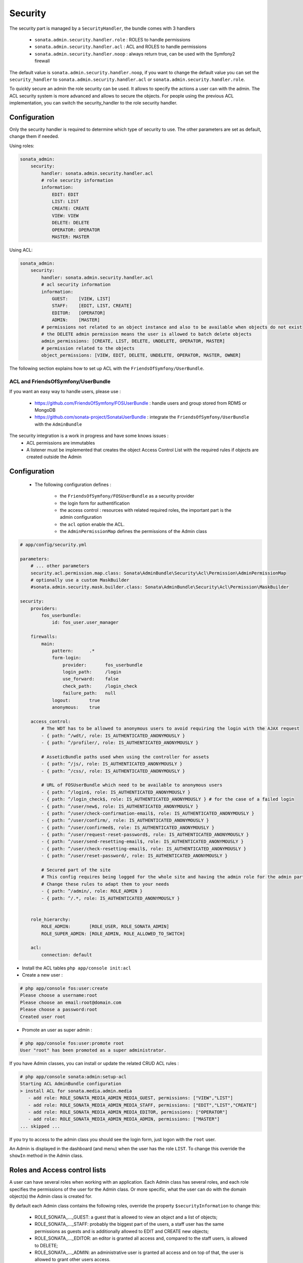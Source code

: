 Security
========

The security part is managed by a ``SecurityHandler``, the bundle comes with 3 handlers

  - ``sonata.admin.security.handler.role`` : ROLES to handle permissions
  - ``sonata.admin.security.handler.acl`` : ACL and ROLES to handle permissions
  - ``sonata.admin.security.handler.noop`` : always return true, can be used with the Symfony2 firewall

The default value is ``sonata.admin.security.handler.noop``, if you want to change the default value
you can set the ``security_handler`` to ``sonata.admin.security.handler.acl`` or ``sonata.admin.security.handler.role``.

To quickly secure an admin the role security can be used. It allows to specify the actions a user can with the admin. The ACL
security system is more advanced and allows to secure the objects. For people using the previous ACL implementation,
you can switch the security_handler to the role security handler.

Configuration
~~~~~~~~~~~~~

Only the security handler is required to determine which type of security to use. The other parameters are set as default,
change them if needed.

Using roles:

.. code-block:: yaml

    sonata_admin:
        security:
            handler: sonata.admin.security.handler.acl
            # role security information
            information:
                EDIT: EDIT
                LIST: LIST
                CREATE: CREATE
                VIEW: VIEW
                DELETE: DELETE
                OPERATOR: OPERATOR
                MASTER: MASTER

Using ACL:

.. code-block:: yaml

    sonata_admin:
        security:
            handler: sonata.admin.security.handler.acl
            # acl security information
            information:
                GUEST:    [VIEW, LIST]
                STAFF:    [EDIT, LIST, CREATE]
                EDITOR:   [OPERATOR]
                ADMIN:    [MASTER]
            # permissions not related to an object instance and also to be available when objects do not exist
            # the DELETE admin permission means the user is allowed to batch delete objects
            admin_permissions: [CREATE, LIST, DELETE, UNDELETE, OPERATOR, MASTER]
            # permission related to the objects
            object_permissions: [VIEW, EDIT, DELETE, UNDELETE, OPERATOR, MASTER, OWNER]        

The following section explains how to set up ACL with the ``FriendsOfSymfony/UserBundle``.

ACL and FriendsOfSymfony/UserBundle
-----------------------------------

If you want an easy way to handle users, please use :

 - https://github.com/FriendsOfSymfony/FOSUserBundle : handle users and group stored from RDMS or MongoDB
 - https://github.com/sonata-project/SonataUserBundle : integrate the ``FriendsOfSymfony/UserBundle`` with
   the ``AdminBundle``

The security integration is a work in progress and have some knows issues :
 - ACL permissions are immutables
 - A listener must be implemented that creates the object Access Control List with the required rules if objects are 
   created outside the Admin

Configuration
~~~~~~~~~~~~~

    - The following configuration defines :

        - the ``FriendsOfSymfony/FOSUserBundle`` as a security provider
        - the login form for authentification
        - the access control : resources with related required roles, the important part is the admin configuration
        - the ``acl`` option enable the ACL.
        - the ``AdminPermissionMap`` defines the permissions of the Admin class

.. code-block:: yaml

    # app/config/security.yml

    parameters:
        # ... other parameters
        security.acl.permission.map.class: Sonata\AdminBundle\Security\Acl\Permission\AdminPermissionMap
        # optionally use a custom MaskBuilder
        #sonata.admin.security.mask.builder.class: Sonata\AdminBundle\Security\Acl\Permission\MaskBuilder 

    security:
        providers:
            fos_userbundle:
                id: fos_user.user_manager

        firewalls:
            main:
                pattern:      .*
                form-login:
                    provider:       fos_userbundle
                    login_path:     /login
                    use_forward:    false
                    check_path:     /login_check
                    failure_path:   null
                logout:       true
                anonymous:    true

        access_control:
            # The WDT has to be allowed to anonymous users to avoid requiring the login with the AJAX request
            - { path: ^/wdt/, role: IS_AUTHENTICATED_ANONYMOUSLY }
            - { path: ^/profiler/, role: IS_AUTHENTICATED_ANONYMOUSLY }

            # AsseticBundle paths used when using the controller for assets
            - { path: ^/js/, role: IS_AUTHENTICATED_ANONYMOUSLY }
            - { path: ^/css/, role: IS_AUTHENTICATED_ANONYMOUSLY }

            # URL of FOSUserBundle which need to be available to anonymous users
            - { path: ^/login$, role: IS_AUTHENTICATED_ANONYMOUSLY }
            - { path: ^/login_check$, role: IS_AUTHENTICATED_ANONYMOUSLY } # for the case of a failed login
            - { path: ^/user/new$, role: IS_AUTHENTICATED_ANONYMOUSLY }
            - { path: ^/user/check-confirmation-email$, role: IS_AUTHENTICATED_ANONYMOUSLY }
            - { path: ^/user/confirm/, role: IS_AUTHENTICATED_ANONYMOUSLY }
            - { path: ^/user/confirmed$, role: IS_AUTHENTICATED_ANONYMOUSLY }
            - { path: ^/user/request-reset-password$, role: IS_AUTHENTICATED_ANONYMOUSLY }
            - { path: ^/user/send-resetting-email$, role: IS_AUTHENTICATED_ANONYMOUSLY }
            - { path: ^/user/check-resetting-email$, role: IS_AUTHENTICATED_ANONYMOUSLY }
            - { path: ^/user/reset-password/, role: IS_AUTHENTICATED_ANONYMOUSLY }

            # Secured part of the site
            # This config requires being logged for the whole site and having the admin role for the admin part.
            # Change these rules to adapt them to your needs
            - { path: ^/admin/, role: ROLE_ADMIN }
            - { path: ^/.*, role: IS_AUTHENTICATED_ANONYMOUSLY }


        role_hierarchy:
            ROLE_ADMIN:       [ROLE_USER, ROLE_SONATA_ADMIN]
            ROLE_SUPER_ADMIN: [ROLE_ADMIN, ROLE_ALLOWED_TO_SWITCH]

        acl:
            connection: default

- Install the ACL tables ``php app/console init:acl``

- Create a new user :

.. code-block:: sh

    # php app/console fos:user:create
    Please choose a username:root
    Please choose an email:root@domain.com
    Please choose a password:root
    Created user root


- Promote an user as super admin :

.. code-block:: sh

    # php app/console fos:user:promote root
    User "root" has been promoted as a super administrator.

If you have Admin classes, you can install or update the related CRUD ACL rules :

.. code-block:: sh

    # php app/console sonata:admin:setup-acl
    Starting ACL AdminBundle configuration
    > install ACL for sonata.media.admin.media
       - add role: ROLE_SONATA_MEDIA_ADMIN_MEDIA_GUEST, permissions: ["VIEW","LIST"]
       - add role: ROLE_SONATA_MEDIA_ADMIN_MEDIA_STAFF, permissions: ["EDIT","LIST","CREATE"]
       - add role: ROLE_SONATA_MEDIA_ADMIN_MEDIA_EDITOR, permissions: ["OPERATOR"]
       - add role: ROLE_SONATA_MEDIA_ADMIN_MEDIA_ADMIN, permissions: ["MASTER"]
    ... skipped ...

If you try to access to the admin class you should see the login form, just logon with the ``root`` user.

An Admin is displayed in the dashboard (and menu) when the user has the role ``LIST``. To change this override the ``showIn``
method in the Admin class.

Roles and Access control lists
~~~~~~~~~~~~~~~~~~~~~~~~~~~~~~
A user can have several roles when working with an application. Each Admin class has several roles, and each role specifies the permissions
of the user for the Admin class. Or more specific, what the user can do with the domain object(s) the Admin class is created for.

By default each Admin class contains the following roles, override the property ``$securityInformation`` to change this:

 - ROLE_SONATA_..._GUEST: a guest that is allowed to view an object and a list of objects;
 - ROLE_SONATA_..._STAFF: probably the biggest part of the users, a staff user has the same permissions as guests and is additionally
   allowed to EDIT and CREATE new objects;
 - ROLE_SONATA_..._EDITOR: an editor is granted all access and, compared to the staff users, is allowed to DELETE;
 - ROLE_SONATA_..._ADMIN: an administrative user is granted all access and on top of that, the user is allowed to grant other users access.

Owner:
 - when an object is created, the currently logged in user is set as owner for that object and is granted all access for that object;
 - this means the user owning the object is always allowed to DELETE the object, even when it only has the staff role.

Vocabulary used for Access Control Lists:
 - Role: a user role;
  - ACL: a list of access rules, the Admin uses 2 types:
   - Admin ACL: created from the Security information of the Admin class for each admin and shares the Access Control Entries that specify
     what the user can do (permissions) with the admin
   - Object ACL: also created from the security information of the Admin class however created for each object, it uses 2 scopes:
    - Class-Scope: the class scope contains the rules that are valid for all object of a certain class;
    - Object-Scope: specifies the owner;
  - Sid: Security identity, an ACL role for the Class-Scope ACL and the user for the Object-Scope ACL;
  - Oid: Object identity, identifies the ACL, for the admin ACL this is the admin code, for the object ACL this is the object id;
  - ACE: a role (or sid) and its permissions;
  - Permission: this tells what the user is allowed to do with the Object identity;
  - Bitmask: a permission can have several bitmasks, each bitmask represents a permission. When permission VIEW is requested and
    it contains the VIEW and EDIT bitmask and the user only has the EDIT permission, then the permission VIEW is granted.
  - PermissionMap: configures the bitmasks for each permission, to change the default mapping create a voter for the domain class of the Admin.
    There can be many voters that may have different permission maps. However, prevent that multiple voters vote on the same class with 
    overlapping bitmasks.

See the cookbook article "Advanced ACL concepts" for the meaning of the different permissions:
http://symfony.com/doc/current/cookbook/security/acl_advanced.html#pre-authorization-decisions.

How is access granted?
~~~~~~~~~~~~~~~~~~~~~~
In the application the security context is asked if access is granted for a role or a permission (admin.isGranted):

 - Token: a token identifies a user between requests;
 - Voter: sort of judge that returns if access is granted of denied, if the voter should not vote for a case, it returns abstrain;
 - AccessDecisionManager: decides if access is granted or denied according a specific strategy. It grants access if at least one (affirmative
   strategy), all (unanimous strategy) or more then half (consensus strategy) of the counted votes granted access;
 - RoleVoter: votes for all attributes stating with "ROLE_" and grants access if the user has this role;
 - RoleHierarchieVoter: when the role ROLE_SONATA_ADMIN is voted for, it also votes "granted" if the user has the role ROLE_SUPER_ADMIN;
 - AclVoter: grants access for the permissions of the Admin class if the user has the permission, the user has a permission that is
   included in the bitmasks of the permission requested to vote for or the user owns the object.

Create a custom voter or a custom permission map
~~~~~~~~~~~~~~~~~~~~~~~~~~~~~~~~~~~~~~~~~~~~~~~~

In some occasions you need to create a custom voter or a custom permission map because for example you want to restrict access using extra rules:

 - create a custom voter class that extends the AclVoter

.. code-block:: php

   namespace Acme\DemoBundle\Security\Authorization\Voter;

   use FOS\UserBundle\Model\UserInterface;
   use Symfony\Component\Security\Core\Authentication\Token\TokenInterface;
   use Symfony\Component\Security\Acl\Voter\AclVoter;

   class UserAclVoter extends AclVoter
   {
       /**
        * {@InheritDoc}
        */
       public function supportsClass($class)
       {
           // support the Class-Scope ACL for votes with the custom permission map
           // return $class === 'Sonata\UserBundle\Admin\Entity\UserAdmin' || $is_subclass_of($class, 'FOS\UserBundle\Model\UserInterface');
           // if you use php >=5.3.7 you can check the inheritance with is_a($class, 'Sonata\UserBundle\Admin\Entity\UserAdmin');
           // support the Object-Scope ACL
           return is_subclass_of($class, 'FOS\UserBundle\Model\UserInterface');
       }

       public function supportsAttribute($attribute)
       {
           return $attribute === 'EDIT' || $attribute === 'DELETE';
       }

       public function vote(TokenInterface $token, $object, array $attributes)
       {
           if (!$this->supportsClass(get_class($object))) {
               return self::ACCESS_ABSTAIN;
           }

           foreach ($attributes as $attribute) {
               if ($this->supportsAttribute($attribute) && $object instanceof UserInterface) {
                   if ($object->isSuperAdmin() && !$token->getUser()->isSuperAdmin()) {
                       // deny a non super admin user to edit a super admin user
                       return self::ACCESS_DENIED;
                   }
               }
           }

           // use the parent vote with the custom permission map:
           // return parent::vote($token, $object, $attributes);
           // otherwise leave the permission voting to the AclVoter that is using the default permission map
           return self::ACCESS_ABSTAIN;
       }
   }

 - optionally create a custom permission map, copy to start the Sonata\AdminBundle\Security\Acl\Permission\AdminPermissionMap.php to your bundle

 - declare the voter and permission map as a service

.. code-block:: xml

    <!-- src/Acme/DemoBundle/Resources/config/services.xml -->

    <parameters>
        <parameter key="security.acl.user_voter.class">Acme\DemoBundle\Security\Authorization\Voter\UserAclVoter</parameter>
        <!-- <parameter key="security.acl.user_permission.map.class">Acme\DemoBundle\Security\Acl\Permission\UserAdminPermissionMap</parameter> -->
    </parameters>

    <services>
        <!-- <service id="security.acl.user_permission.map" class="%security.acl.permission.map.class%" public="false"></service> -->

        <service id="security.acl.voter.user_permissions" class="%security.acl.user_voter.class%" public="false">
            <tag name="monolog.logger" channel="security" />
            <argument type="service" id="security.acl.provider" />
            <argument type="service" id="security.acl.object_identity_retrieval_strategy" />
            <argument type="service" id="security.acl.security_identity_retrieval_strategy" />
            <argument type="service" id="security.acl.permission.map" />
            <argument type="service" id="logger" on-invalid="null" />
            <tag name="security.voter" priority="255" />
        </service>
    </services>

 - change the access decission strategy to ``unanimous``

.. code-block:: yaml

    # app/config/security.yml
    security:
        access_decision_manager:
            # Strategy can be: affirmative, unanimous or consensus
            strategy: unanimous

 - to make this work the permission needs to be checked using the Object ACL

  - modify the template (or code) where applicable:

.. code-block:: html

    {% if admin.isGranted('EDIT', user_object) %} {# ... #} {% endif %}

  - because the object ACL permission is checked, the ACL for the object must have been created, otherwise the AclVoter
    will deny EDIT access for a non super admin user trying to edit another non super admin user. This is automatically done when the object is
    created using the Admin. If objects are also created outside the Admin, have a look at the ``createSecurityObject`` method in the
    AclSecurityHandler.

Usage
~~~~~

Everytime you create a new ``Admin`` class, you should create start the command ``php app/console sonata:admin:setup-acl``
so the ACL database will be updated with the latest roles and permissions.

In the templates, or in your code, you can use the Admin method ``isGranted``:

 - check for an admin that the user is allowed to EDIT:

.. code-block:: html

    {# use the admin security method  #}
    {% if admin.isGranted('EDIT') %} {# ... #} {% endif %}

    {# or use the default is_granted symfony helper, the following will give the same result #}
    {% if is_granted('ROLE_SUPER_ADMIN') or is_granted('EDIT', admin) %} {# ... #} {% endif %}

 - check for an admin that the user is allowed to DELETE, the object is added to also check if the object owner is allowed to DELETE:

.. code-block:: html

    {# use the admin security method  #}
    {% if admin.isGranted('DELETE', object) %} {# ... #} {% endif %}

    {# or use the default is_granted symfony helper, the following will give the same result #}
    {% if is_granted('ROLE_SUPER_ADMIN') or is_granted('DELETE', object) %} {# ... #} {% endif %}

